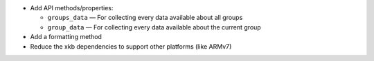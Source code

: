 * Add API methods/properties:

  - ``groups_data`` — For collecting every data available about all groups
  - ``group_data`` — For collecting every data available about the current
    group

* Add a formatting method
* Reduce the xkb dependencies to support other platforms (like ARMv7)
